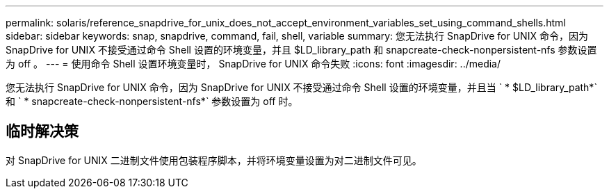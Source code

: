 ---
permalink: solaris/reference_snapdrive_for_unix_does_not_accept_environment_variables_set_using_command_shells.html 
sidebar: sidebar 
keywords: snap, snapdrive, command, fail, shell, variable 
summary: 您无法执行 SnapDrive for UNIX 命令，因为 SnapDrive for UNIX 不接受通过命令 Shell 设置的环境变量，并且 $LD_library_path 和 snapcreate-check-nonpersistent-nfs 参数设置为 off 。 
---
= 使用命令 Shell 设置环境变量时， SnapDrive for UNIX 命令失败
:icons: font
:imagesdir: ../media/


[role="lead"]
您无法执行 SnapDrive for UNIX 命令，因为 SnapDrive for UNIX 不接受通过命令 Shell 设置的环境变量，并且当 ` * $LD_library_path*` 和 ` * snapcreate-check-nonpersistent-nfs*` 参数设置为 off 时。



== 临时解决策

对 SnapDrive for UNIX 二进制文件使用包装程序脚本，并将环境变量设置为对二进制文件可见。
